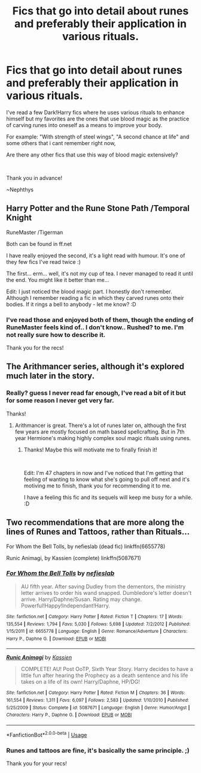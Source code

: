 #+TITLE: Fics that go into detail about runes and preferably their application in various rituals.

* Fics that go into detail about runes and preferably their application in various rituals.
:PROPERTIES:
:Author: nielswerf001
:Score: 1
:DateUnix: 1552406873.0
:DateShort: 2019-Mar-12
:FlairText: Request
:END:
I've read a few Dark!Harry fics where he uses various rituals to enhance himself but my favorites are the ones that use blood magic as the practice of carving runes into oneself as a means to improve your body.

For example: "With strength of steel wings", "A second chance at life" and some others that i cant remember right now,

Are there any other fics that use this way of blood magic extensively?

​

Thank you in advance!

~Nephthys


** Harry Potter and the Rune Stone Path /Temporal Knight

RuneMaster /Tigerman

Both can be found in ff.net

I have really enjoyed the second, it's a light read with humour. It's one of they few fics I've read twice :)

The first... erm... well, it's not my cup of tea. I never managed to read it until the end. You might like it better than me...

Edit: I just noticed the blood magic part. I honestly don't remember. Although I remember reading a fic in which they carved runes onto their bodies. If it rings a bell to anybody - let me know? :D
:PROPERTIES:
:Author: Tintingocce
:Score: 2
:DateUnix: 1552406998.0
:DateShort: 2019-Mar-12
:END:

*** I've read those and enjoyed both of them, though the ending of RuneMaster feels kind of.. I don't know.. Rushed? to me. I'm not really sure how to describe it.

Thank you for the recs!
:PROPERTIES:
:Author: nielswerf001
:Score: 1
:DateUnix: 1552411277.0
:DateShort: 2019-Mar-12
:END:


** The Arithmancer series, although it's explored much later in the story.
:PROPERTIES:
:Author: ObservantEeyore
:Score: 2
:DateUnix: 1552409542.0
:DateShort: 2019-Mar-12
:END:

*** Really? guess I never read far enough, I've read a bit of it but for some reason I never get very far.

Thanks!
:PROPERTIES:
:Author: nielswerf001
:Score: 1
:DateUnix: 1552411632.0
:DateShort: 2019-Mar-12
:END:

**** Arithmancer is great. There's a lot of runes later on, although the first few years are mostly focused on math based spellcrafting. But in 7th year Hermione's making highly complex soul magic rituals using runes.
:PROPERTIES:
:Author: 15_Redstones
:Score: 3
:DateUnix: 1552415047.0
:DateShort: 2019-Mar-12
:END:

***** Thanks! Maybe this will motivate me to finally finish it!

​

Edit: I'm 47 chapters in now and I've noticed that I'm getting that feeling of wanting to know what she's going to pull off next and it's motiving me to finish, thank you for recommending it to me.

I have a feeling this fic and its sequels will keep me busy for a while. :D
:PROPERTIES:
:Author: nielswerf001
:Score: 1
:DateUnix: 1552423277.0
:DateShort: 2019-Mar-13
:END:


** Two recommendations that are more along the lines of Runes and Tattoos, rather than Rituals...

For Whom the Bell Tolls, by nefieslab (dead fic) linkffn(6655778)

Runic Animagi, by Kassien (complete) linkffn(5087671)
:PROPERTIES:
:Author: Thomaz588
:Score: 2
:DateUnix: 1552413927.0
:DateShort: 2019-Mar-12
:END:

*** [[https://www.fanfiction.net/s/6655778/1/][*/For Whom the Bell Tolls/*]] by [[https://www.fanfiction.net/u/1398326/nefieslab][/nefieslab/]]

#+begin_quote
  AU fifth year. After saving Dudley from the dementors, the ministry letter arrives to order his wand snapped. Dumbledore's letter doesn't arrive. Harry/Daphne/Susan. Rating may change. Powerful!Happy!Independant!Harry.
#+end_quote

^{/Site/:} ^{fanfiction.net} ^{*|*} ^{/Category/:} ^{Harry} ^{Potter} ^{*|*} ^{/Rated/:} ^{Fiction} ^{T} ^{*|*} ^{/Chapters/:} ^{17} ^{*|*} ^{/Words/:} ^{135,554} ^{*|*} ^{/Reviews/:} ^{1,794} ^{*|*} ^{/Favs/:} ^{5,030} ^{*|*} ^{/Follows/:} ^{5,698} ^{*|*} ^{/Updated/:} ^{7/2/2012} ^{*|*} ^{/Published/:} ^{1/15/2011} ^{*|*} ^{/id/:} ^{6655778} ^{*|*} ^{/Language/:} ^{English} ^{*|*} ^{/Genre/:} ^{Romance/Adventure} ^{*|*} ^{/Characters/:} ^{Harry} ^{P.,} ^{Daphne} ^{G.} ^{*|*} ^{/Download/:} ^{[[http://www.ff2ebook.com/old/ffn-bot/index.php?id=6655778&source=ff&filetype=epub][EPUB]]} ^{or} ^{[[http://www.ff2ebook.com/old/ffn-bot/index.php?id=6655778&source=ff&filetype=mobi][MOBI]]}

--------------

[[https://www.fanfiction.net/s/5087671/1/][*/Runic Animagi/*]] by [[https://www.fanfiction.net/u/1057853/Kassien][/Kassien/]]

#+begin_quote
  COMPLETE! AU! Post OoTP, Sixth Year Story. Harry decides to have a little fun after hearing the Prophecy as a death sentence and his life takes on a life of its own! Harry/Daphne, HP/DG!
#+end_quote

^{/Site/:} ^{fanfiction.net} ^{*|*} ^{/Category/:} ^{Harry} ^{Potter} ^{*|*} ^{/Rated/:} ^{Fiction} ^{M} ^{*|*} ^{/Chapters/:} ^{36} ^{*|*} ^{/Words/:} ^{161,554} ^{*|*} ^{/Reviews/:} ^{1,311} ^{*|*} ^{/Favs/:} ^{6,097} ^{*|*} ^{/Follows/:} ^{2,583} ^{*|*} ^{/Updated/:} ^{1/10/2010} ^{*|*} ^{/Published/:} ^{5/25/2009} ^{*|*} ^{/Status/:} ^{Complete} ^{*|*} ^{/id/:} ^{5087671} ^{*|*} ^{/Language/:} ^{English} ^{*|*} ^{/Genre/:} ^{Humor/Angst} ^{*|*} ^{/Characters/:} ^{Harry} ^{P.,} ^{Daphne} ^{G.} ^{*|*} ^{/Download/:} ^{[[http://www.ff2ebook.com/old/ffn-bot/index.php?id=5087671&source=ff&filetype=epub][EPUB]]} ^{or} ^{[[http://www.ff2ebook.com/old/ffn-bot/index.php?id=5087671&source=ff&filetype=mobi][MOBI]]}

--------------

*FanfictionBot*^{2.0.0-beta} | [[https://github.com/tusing/reddit-ffn-bot/wiki/Usage][Usage]]
:PROPERTIES:
:Author: FanfictionBot
:Score: 1
:DateUnix: 1552413940.0
:DateShort: 2019-Mar-12
:END:


*** Runes and tattoos are fine, it's basically the same principle. ;)

Thank you for your recs!
:PROPERTIES:
:Author: nielswerf001
:Score: 1
:DateUnix: 1552423345.0
:DateShort: 2019-Mar-13
:END:
